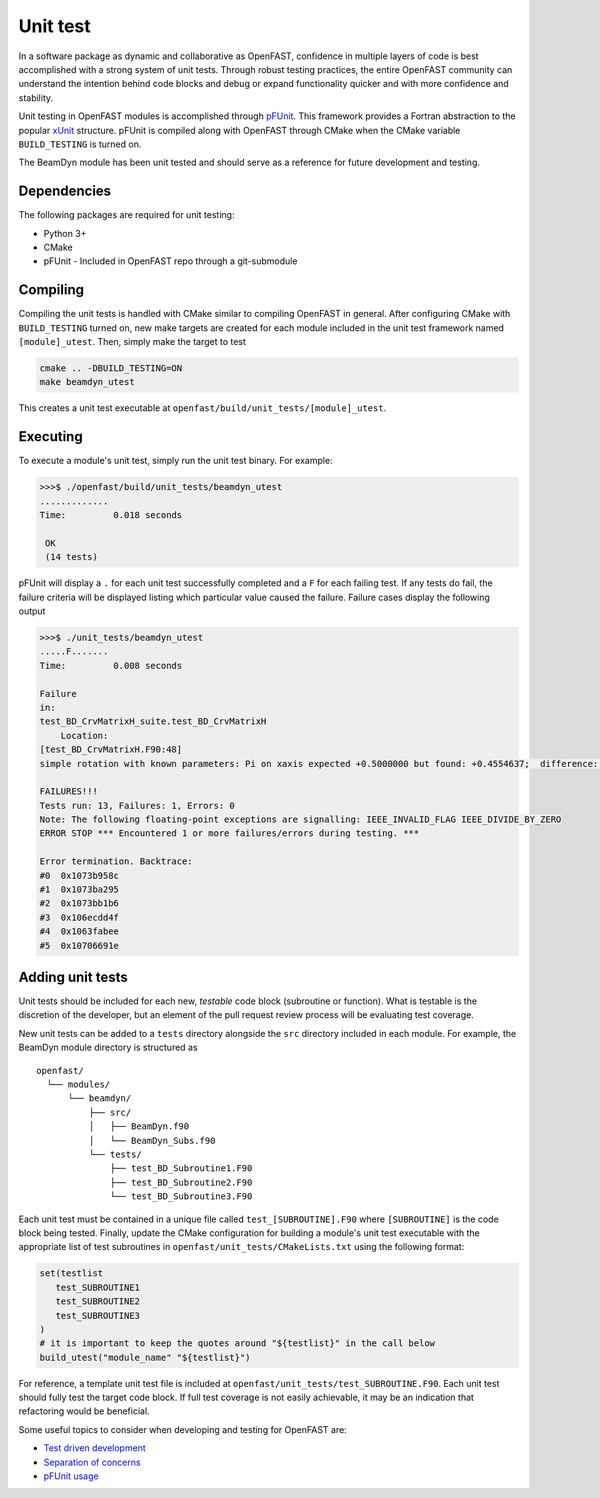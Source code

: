 .. _unit_test:

Unit test
=========
In a software package as dynamic and collaborative as OpenFAST, confidence in
multiple layers of code is best accomplished with a strong system of unit
tests. Through robust testing practices, the entire OpenFAST community can
understand the intention behind code blocks and debug or expand functionality
quicker and with more confidence and stability.

Unit testing in OpenFAST modules is accomplished through `pFUnit <https://github.com/Goddard-Fortran-Ecosystem/pFUnit.git>`__.
This framework provides a Fortran abstraction to the popular
`xUnit <https://en.wikipedia.org/wiki/XUnit>`__ structure. pFUnit is compiled
along with OpenFAST through CMake when the CMake variable ``BUILD_TESTING`` is
turned on.

The BeamDyn module has been unit tested and should serve as a reference for
future development and testing.

Dependencies
------------
The following packages are required for unit testing:

- Python 3+
- CMake
- pFUnit - Included in OpenFAST repo through a git-submodule

Compiling
---------
Compiling the unit tests is handled with CMake similar to compiling OpenFAST
in general. After configuring CMake with ``BUILD_TESTING`` turned on, new make
targets are created for each module included in the unit test framework named
``[module]_utest``. Then, simply make the target to test

.. code-block:: bash

    cmake .. -DBUILD_TESTING=ON
    make beamdyn_utest

This creates a unit test executable at
``openfast/build/unit_tests/[module]_utest``.

Executing
---------
To execute a module's unit test, simply run the unit test binary. For example:

.. code-block:: bash

    >>>$ ./openfast/build/unit_tests/beamdyn_utest
    .............
    Time:         0.018 seconds

     OK
     (14 tests)

pFUnit will display a ``.`` for each unit test successfully completed
and a ``F`` for each failing test. If any tests do fail, the failure
criteria will be displayed listing which particular value caused
the failure. Failure cases display the following output

.. code-block:: bash

    >>>$ ./unit_tests/beamdyn_utest
    .....F.......
    Time:         0.008 seconds

    Failure
    in:
    test_BD_CrvMatrixH_suite.test_BD_CrvMatrixH
        Location:
    [test_BD_CrvMatrixH.F90:48]
    simple rotation with known parameters: Pi on xaxis expected +0.5000000 but found: +0.4554637;  difference: |+0.4453627E-01| > tolerance:+0.1000000E-13;  first difference at element [1, 1].

    FAILURES!!!
    Tests run: 13, Failures: 1, Errors: 0
    Note: The following floating-point exceptions are signalling: IEEE_INVALID_FLAG IEEE_DIVIDE_BY_ZERO
    ERROR STOP *** Encountered 1 or more failures/errors during testing. ***

    Error termination. Backtrace:
    #0  0x1073b958c
    #1  0x1073ba295
    #2  0x1073bb1b6
    #3  0x106ecdd4f
    #4  0x1063fabee
    #5  0x10706691e

Adding unit tests
-----------------
Unit tests should be included for each new, *testable* code block (subroutine
or function). What is testable is the discretion of the developer, but an
element of the pull request review process will be evaluating test coverage.

New unit tests can be added to a ``tests`` directory alongside the ``src``
directory included in each module. For example, the BeamDyn module directory is
structured as

::

  openfast/
    └── modules/
        └── beamdyn/
            ├── src/
            │   ├── BeamDyn.f90
            │   └── BeamDyn_Subs.f90
            └── tests/
                ├── test_BD_Subroutine1.F90
                ├── test_BD_Subroutine2.F90
                └── test_BD_Subroutine3.F90

Each unit test must be contained in a unique file called
``test_[SUBROUTINE].F90`` where ``[SUBROUTINE]`` is the code block being
tested. Finally, update the CMake configuration for building a module's unit
test executable with the appropriate list of test subroutines
in ``openfast/unit_tests/CMakeLists.txt`` using the following format:

.. code-block:: cmake

  set(testlist
     test_SUBROUTINE1
     test_SUBROUTINE2
     test_SUBROUTINE3
  )
  # it is important to keep the quotes around "${testlist}" in the call below
  build_utest("module_name" "${testlist}")

For reference, a template unit test file is included at
``openfast/unit_tests/test_SUBROUTINE.F90``. Each unit test should fully test
the target code block. If full test coverage is not easily achievable, it may
be an indication that refactoring would be beneficial.

Some useful topics to consider when developing and testing for OpenFAST are:

- `Test driven development <https://en.wikipedia.org/wiki/Test-driven_development#Test-driven_development_cycle>`__
- `Separation of concerns <https://en.wikipedia.org/wiki/Separation_of_concerns>`__
- `pFUnit usage <http://pfunit.sourceforge.net/page_Usage.html>`__
